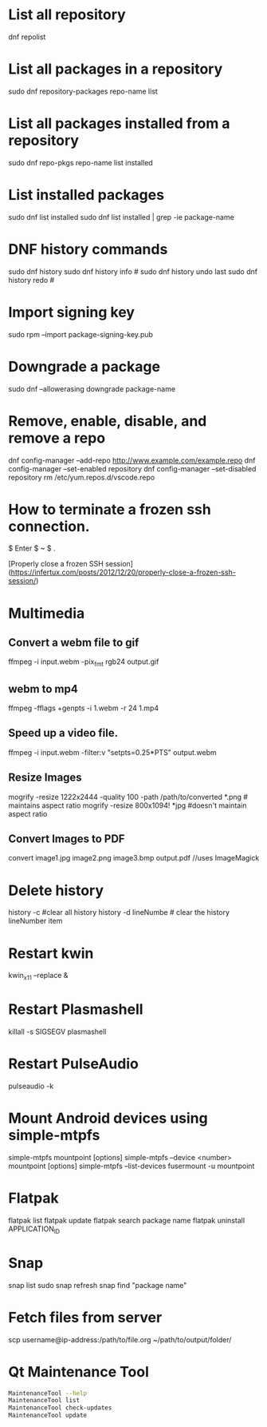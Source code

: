 
# Frequently Used Linux Commands

* List all repository

  dnf repolist

* List all packages in a repository

  sudo dnf repository-packages repo-name list

* List all packages installed from a repository

  sudo dnf repo-pkgs repo-name list installed
	
* List installed packages

  sudo dnf list installed
  sudo dnf list installed | grep -ie package-name

* DNF history commands

  sudo dnf history
  sudo dnf history info #
  sudo dnf history undo last
  sudo dnf history redo #
	
* Import signing key

  sudo rpm --import package-signing-key.pub

* Downgrade a package

  sudo dnf --allowerasing downgrade package-name
    
* Remove, enable, disable, and remove a repo
    
  dnf config-manager --add-repo http://www.example.com/example.repo
  dnf config-manager --set-enabled repository
  dnf config-manager --set-disabled repository
  rm /etc/yum.repos.d/vscode.repo

* How to terminate a frozen ssh connection.

  $ Enter
  $ ~
  $ .
	
[Properly close a frozen SSH session](https://infertux.com/posts/2012/12/20/properly-close-a-frozen-ssh-session/)

* Multimedia

** Convert a webm file to gif

   ffmpeg -i input.webm -pix_fmt rgb24 output.gif

** webm to mp4

   ffmpeg -fflags +genpts -i 1.webm -r 24 1.mp4

** Speed up a video file.
  
   ffmpeg -i input.webm -filter:v "setpts=0.25*PTS" output.webm

** Resize Images

  mogrify -resize 1222x2444 -quality 100 -path /path/to/converted *.png # maintains aspect ratio
  mogrify -resize 800x1094! *jpg #doesn't maintain aspect ratio
	
** Convert Images to PDF

  convert image1.jpg image2.png image3.bmp output.pdf //uses ImageMagick

* Delete history

  history -c #clear all history
  history -d lineNumbe # clear the history lineNumber item

* Restart kwin

  kwin_x11 --replace &
	
* Restart Plasmashell

  killall -s SIGSEGV plasmashell
    
* Restart PulseAudio

  pulseaudio -k

* Mount Android devices using simple-mtpfs

  simple-mtpfs mountpoint [options]
  simple-mtpfs --device <number> mountpoint [options]
  simple-mtpfs --list-devices
  fusermount -u mountpoint

* Flatpak

  flatpak list
  flatpak update
  flatpak search package name
  flatpak uninstall APPLICATION_ID
	
* Snap

  snap list
  sudo snap refresh
  snap find "package name"

* Fetch files from server

  scp username@ip-address:/path/to/file.org ~/path/to/output/folder/

* Qt Maintenance Tool

#+BEGIN_SRC sh
MaintenanceTool --help
MaintenanceTool list
MaintenanceTool check-updates
MaintenanceTool update
#+END_SRC
